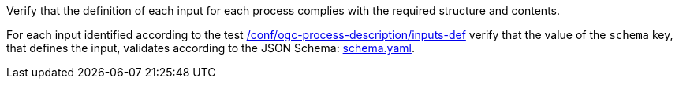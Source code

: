 [[ats_ogc-process-description_input-def]]
[requirement,type="abstracttest",label="/conf/ogc-process-description/input-def",subject='<<req_ogc-process-description_input-def,/req/ogc-process-description/input-def>>']
====
[.component,class=test-purpose]
--
Verify that the definition of each input for each process complies with the required structure and contents.
--

[.component,class=test-method]
--
For each input identified according to the test <<ats_ogc-process-description_inputs-def,/conf/ogc-process-description/inputs-def>> verify that the value of the `schema` key, that defines the input, validates according to the JSON Schema: https://raw.githubusercontent.com/opengeospatial/ogcapi-processes/master/core/openapi/schemas/schema.yaml[schema.yaml].
--
====
